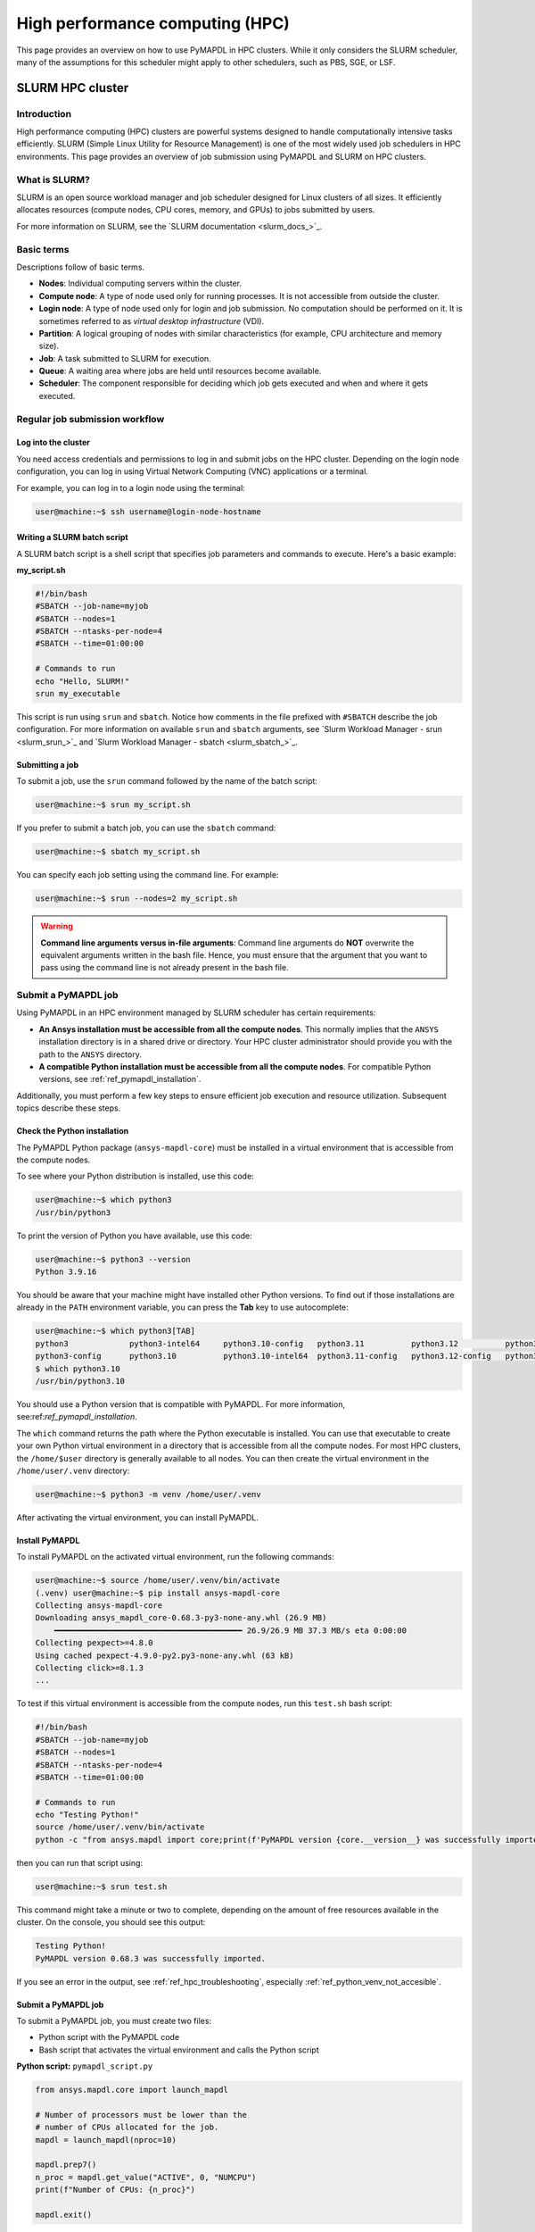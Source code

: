 
.. _ref_hpc:


********************************
High performance computing (HPC)
********************************

This page provides an overview on how to use PyMAPDL in HPC clusters.
While it only considers the SLURM scheduler, many of the assumptions for this scheduler might apply to other schedulers, such as PBS, SGE, or LSF.



.. _ref_hpc_slurm:

=================
SLURM HPC cluster
=================

Introduction
============

High performance computing (HPC) clusters are powerful systems designed to handle
computationally intensive tasks efficiently. SLURM (Simple Linux Utility for Resource
Management) is one of the most widely used job schedulers in HPC environments. This
page provides an overview of job submission using PyMAPDL and
SLURM on HPC clusters.


What is SLURM?
==============

SLURM is an open source workload manager and job scheduler designed for Linux
clusters of all sizes. It efficiently allocates resources (compute nodes, CPU
cores, memory, and GPUs) to jobs submitted by users.

For more information on SLURM, see the `SLURM documentation <slurm_docs_>`_.

Basic terms
===========

Descriptions follow of basic terms.

- **Nodes**: Individual computing servers within the cluster.
- **Compute node**: A type of node used only for running processes.
  It is not accessible from outside the cluster.
- **Login node**: A type of node used only for login and job submission.
  No computation should be performed on it. It is sometimes referred to as
  *virtual desktop infrastructure* (VDI).
- **Partition**: A logical grouping of nodes with similar characteristics (for
  example, CPU architecture and memory size).
- **Job**: A task submitted to SLURM for execution.
- **Queue**: A waiting area where jobs are held until resources become available.
- **Scheduler**: The component responsible for deciding which job gets
  executed and when and where it gets executed.


Regular job submission workflow
===============================

.. _ref_hpc_login:

Log into the cluster
--------------------

You need access credentials and permissions to log in and submit jobs on the HPC cluster.
Depending on the login node configuration, you can log in using Virtual Network
Computing (VNC) applications or a terminal.

For example, you can log in to a login node using the terminal:

.. code-block:: console

    user@machine:~$ ssh username@login-node-hostname


Writing a SLURM batch script
----------------------------

A SLURM batch script is a shell script that specifies
job parameters and commands to execute. Here's a basic example:

**my_script.sh**

.. code-block:: bash

    #!/bin/bash
    #SBATCH --job-name=myjob
    #SBATCH --nodes=1
    #SBATCH --ntasks-per-node=4
    #SBATCH --time=01:00:00

    # Commands to run
    echo "Hello, SLURM!"
    srun my_executable


This script is run using ``srun`` and ``sbatch``.
Notice how comments in the file prefixed with ``#SBATCH`` describe the job configuration.
For more information on available ``srun`` and ``sbatch``
arguments, see `Slurm Workload Manager - srun <slurm_srun_>`_ and
`Slurm Workload Manager - sbatch <slurm_sbatch_>`_.

Submitting a job
----------------
To submit a job, use the ``srun`` command followed by the name of
the batch script:

.. code-block:: console

    user@machine:~$ srun my_script.sh

If you prefer to submit a batch job, you can use the ``sbatch`` command:

.. code-block:: console

    user@machine:~$ sbatch my_script.sh

You can specify each job setting using the command line. For example:

.. code-block:: console

    user@machine:~$ srun --nodes=2 my_script.sh

.. warning:: **Command line arguments versus in-file arguments**:
    Command line arguments do **NOT** overwrite the equivalent arguments
    written in the bash file. Hence, you must ensure that the argument that you
    want to pass using the command line is not already present in the bash file.


.. _ref_hpc_pymapdl_job:

Submit a PyMAPDL job
====================

Using PyMAPDL in an HPC environment managed by SLURM scheduler has certain requirements:

* **An Ansys installation must be accessible from all the compute nodes**.
  This normally implies that the ``ANSYS`` installation directory is in a
  shared drive or directory. Your HPC cluster administrator
  should provide you with the path to the ``ANSYS`` directory.

* **A compatible Python installation must be accessible from all the compute nodes**.
  For compatible Python versions, see :ref:`ref_pymapdl_installation`.

Additionally, you must perform a few key steps to ensure efficient job
execution and resource utilization. Subsequent topics describe these steps.

Check the Python installation
-----------------------------

The PyMAPDL Python package (``ansys-mapdl-core``) must be installed in a virtual
environment that is accessible from the compute nodes.

To see where your Python distribution is installed, use this code:

.. code-block:: console

    user@machine:~$ which python3
    /usr/bin/python3

To print the version of Python you have available, use this code:

.. code-block:: console

    user@machine:~$ python3 --version
    Python 3.9.16

You should be aware that your machine might have installed other Python versions.
To find out if those installations are already in the ``PATH`` environment variable,
you can press the **Tab** key to use autocomplete:

.. code-block:: console

    user@machine:~$ which python3[TAB]
    python3             python3-intel64     python3.10-config   python3.11          python3.12          python3.8           python3.8-intel64   python3.9-config
    python3-config      python3.10          python3.10-intel64  python3.11-config   python3.12-config   python3.8-config    python3.9
    $ which python3.10
    /usr/bin/python3.10

You should use a Python version that is compatible with PyMAPDL.
For more information, see:ref:`ref_pymapdl_installation`.

The ``which`` command returns the path where the Python executable is installed.
You can use that executable to create your own Python virtual environment in a directory
that is accessible from all the compute nodes.
For most HPC clusters, the ``/home/$user`` directory is generally available to all nodes.
You can then create the virtual environment in the ``/home/user/.venv`` directory:

.. code-block:: console

    user@machine:~$ python3 -m venv /home/user/.venv

After activating the virtual environment, you can install PyMAPDL.


Install PyMAPDL
---------------

To install PyMAPDL on the activated virtual environment, run the following commands:

.. code-block:: console

    user@machine:~$ source /home/user/.venv/bin/activate
    (.venv) user@machine:~$ pip install ansys-mapdl-core
    Collecting ansys-mapdl-core
    Downloading ansys_mapdl_core-0.68.3-py3-none-any.whl (26.9 MB)
        ━━━━━━━━━━━━━━━━━━━━━━━━━━━━━━━━━━━━━━━━ 26.9/26.9 MB 37.3 MB/s eta 0:00:00
    Collecting pexpect>=4.8.0
    Using cached pexpect-4.9.0-py2.py3-none-any.whl (63 kB)
    Collecting click>=8.1.3
    ...

To test if this virtual environment is accessible from the compute nodes,
run this ``test.sh`` bash script:

.. code-block:: bash

    #!/bin/bash
    #SBATCH --job-name=myjob
    #SBATCH --nodes=1
    #SBATCH --ntasks-per-node=4
    #SBATCH --time=01:00:00

    # Commands to run
    echo "Testing Python!"
    source /home/user/.venv/bin/activate
    python -c "from ansys.mapdl import core;print(f'PyMAPDL version {core.__version__} was successfully imported.')"

then you can run that script using:

.. code-block:: console

    user@machine:~$ srun test.sh

This command might take a minute or two to complete, depending on the amount of free
resources available in the cluster.
On the console, you should see this output:

.. code-block:: text

    Testing Python!
    PyMAPDL version 0.68.3 was successfully imported.

If you see an error in the output, see :ref:`ref_hpc_troubleshooting`, especially
:ref:`ref_python_venv_not_accesible`.

Submit a PyMAPDL job
--------------------

To submit a PyMAPDL job, you must create two files:

- Python script with the PyMAPDL code
- Bash script that activates the virtual environment and calls the Python script

**Python script:** ``pymapdl_script.py``

.. code-block:: python

    from ansys.mapdl.core import launch_mapdl

    # Number of processors must be lower than the
    # number of CPUs allocated for the job.
    mapdl = launch_mapdl(nproc=10)

    mapdl.prep7()
    n_proc = mapdl.get_value("ACTIVE", 0, "NUMCPU")
    print(f"Number of CPUs: {n_proc}")

    mapdl.exit()


**Bash script:** ``job.sh``

.. code-block:: bash

    source /home/user/.venv/bin/activate
    python pymapdl_script.py

To start the simulation, you use this code:

.. code-block:: console

    user@machine:~$ srun job.sh


The bash script allows you to customize the environment before running the Python script.
This bash script performs such tasks as creating environment variables, moving to
different directories, and printing to ensure your configuration is correct. However,
this bash script is not mandatory.
You can avoid having the ``job.sh`` bash script if the virtual environment is activated
and you pass all the environment variables to the job:

.. code-block:: console

    user@machine:~$ source /home/user/.venv/bin/activate
    (.venv) user@machine:~$ srun python pymapdl_script.py --export=ALL


The ``--export=ALL`` argument might not be needed, depending on the cluster configuration.
Furthermore, you can omit the Python call in the preceding command if you include the
Python shebang (``#!/usr/bin/python3``) in the first line of the ``pymapdl_script.py`` script.

.. code-block:: console

    user@machine:~$ source /home/user/.venv/bin/activate
    (.venv) user@machine:~$ srun pymapdl_script.py --export=ALL

If you prefer to run the job in the background, you can use the ``sbatch``
command instead of the ``srun`` command. However, in this case, the Bash file is needed:

.. code-block:: console

    user@machine:~$ sbatch job.sh
    Submitted batch job 1

Here is the expected output of the job:

.. code-block:: text

    Number of CPUs: 10.0


Examples
========

For an example that uses a machine learning genetic algorithm in
an HPC system managed by SLURM scheduler, see :ref:`hpc_ml_ga_example`.


Monitoring jobs
===============

View the job queue
------------------

The ``squeue`` command displays information about jobs that are currently queued or
running on the system.

**Basic usage:**

.. code-block:: bash

    squeue

**To see jobs from a specific user:**

.. code-block:: bash

    squeue -u username

**To filter jobs by partition:**

.. code-block:: bash

    squeue -p partition_name

**Common options:**

- ``-l`` or ``--long``: Displays detailed information about each job.
- ``--start``: Predicts and shows the start times for pending jobs.

Control the jobs and configuration
----------------------------------

The ``scontrol`` command provides a way to view and modify the SLURM configuration and state.
It's a versatile tool for managing jobs, nodes, partitions, and more.

**Show information about a job:**

.. code-block:: bash

    scontrol show job <jobID>

**Show information about a node:**

.. code-block:: bash

    scontrol show node nodename

**Hold and release jobs:**

- To hold a job (stop it from starting): ``scontrol hold <jobID>``
- To release a job on hold: ``scontrol release <jobID>``

Cancel jobs
-----------

The ``scancel`` command cancels a running or pending job.

**Cancel a specific job:**

.. code-block:: bash

    scancel <jobID>

**Cancel all jobs of a specific user:**

.. code-block:: bash

    scancel -u username

**Cancel jobs by partition:**

.. code-block:: bash

    scancel -p partition_name

**Common options:**

- ``--name=jobname``: Cancels all jobs with a specific name.
- ``--state=pending``: Cancels all jobs in a specific state,
  such as all pending jobs as shown.

Report accounting Information
-----------------------------

The ``sacct`` account reports job or job step accounting information
about active or completed jobs.

**Basic usage:**

.. code-block:: bash

    sacct

**To see information about jobs from a specific user:**

.. code-block:: bash

    sacct -u username

**To show information about a specific job or job range:**

.. code-block:: bash

    sacct -j <jobID>
    sacct -j <jobID_1>,<jobID_2>

**Common options:**

- ``--format``: Specifies which fields to display.
  For example, ``--format=JobID,JobName,State``.
- ``-S`` and ``-E``: Sets the start and end times for the report.
  For example, ``-S 2023-01-01 -E 2023-01-31``.

For more information, see the SLURM documentation
or use the ``man`` command (for example, ``man squeue``) to explore all available
options and their usage.


Best practices
==============
- Optimize resource usage to minimize job wait times and maximize cluster efficiency.
- Regularly monitor job queues and system resources to identify potential bottlenecks.
- Follow naming conventions for batch scripts and job names to maintain organization.
- Keep batch scripts and job submissions concise and well-documented
  for reproducibility and troubleshooting.

.. _ref_hpc_troubleshooting:

Troubleshooting
===============

Debugging jobs
--------------
- Use ``--output`` and ``--error`` directives in batch scripts to capture
  standard output and error messages.

- Check SLURM logs for error messages and debugging information.


.. _ref_python_venv_not_accesible:

Python virtual environment is not accessible
--------------------------------------------
If there is an error while testing the Python installation, it might mean
that the Python environment is not accessible to the compute nodes.
For example, in the following output, PyMAPDL could not be found, meaning that the script
is not using the virtual environment (``/home/user/.venv``):

.. code-block:: console

    user@machine:~$ srun test.sh
    Testing Python!
    Traceback (most recent call last):
    File "<string>", line 1, in <module>
    ImportError: No module named ansys.mapdl

This could be for a number of reasons. One of them is that the system Python distribution
used to create the virtual environment is not accessible from the compute nodes
due to one of these reasons:

- The virtual environment has been created in a
  directory that is not accessible from the nodes.
- The virtual environment has been created from a Python
  executable that is not available to the compute nodes.
  Hence, the virtual environment is not activated. For
  example, you might be creating the virtual environment
  using Python 3.10, but only Python 3.8 is available
  from the compute nodes.

You can test which Python executable the cluster is using by starting an interactive session in
a compute node with this code:

.. code-block:: console

    user@machine:~$ srun --pty /bin/bash
    user@compute_node_01:~$ compgen -c | grep python # List all commands starting with python

.. the approach to solve this comes from:
   https://stackoverflow.com/questions/64188693/problem-with-python-environment-and-slurm-srun-sbatch

Many HPC infrastructures use environment managers to load and unload
software packages using modules and environment variables.
Hence, you might want to make sure that the correct module is loaded in your script.
For information on two of the most common environment managers, see the
`Modules documentation <modules_docs_>`_ and `Lmod documentation <lmod_docs_>`_.
Check your cluster documentation to know which environment
manager is being using and how to load Python with it.
If you find any issue, you should contact your cluster administrator.

If there is not a suitable Python version accessible from the
compute nodes, you might have to request your HPC cluster
administrator to have a suitable Python version installed on all
compute nodes.
If this is not an option, see :ref:`ref_ansys_provided_python`.

.. _ref_ansys_provided_python:

Using the Ansys-provided Python installation
--------------------------------------------

**For development purposes only**

In certain HPC environments the possibility of installing a different Python version
is limited for security reasons. In such cases, the Python distribution available in
the Ansys installation can be used.
This Python distribution is a customized Python (CPython)
version for Ansys products use only. Its use is **discouraged**
except for very advanced users and special use cases.

This Python distribution is in the following directory, where
``%MAPDL_VERSION%`` is the three-digit Ansys version:

.. code-block:: text

    /ansys_inc/v%MAPDL_VERSION%/commonfiles/CPython/3_10/linx64/Release/python

For example, here is the directory for Ansys 2024 R2:

.. code-block:: text

    /ansys_inc/v242/commonfiles/CPython/3_10/linx64/Release/python


In Ansys 2024 R1 and later, the unified installer includes CPython 3.10.
Earlier versions include CPython 3.7 (``/commonfiles/CPython/3_7/linx64/Release/python``).

Because the Ansys installation must be available to all
the compute nodes to run simulations using them, this
Python distribution is normally also available to the
compute nodes. Hence, you can use it to create your
own virtual environment.

Due to the particularities of this Python distribution, you must
follow these steps to create a virtual environment accessible to
the compute nodes:

#. Set the Python path environment variable:

   .. code-block:: console

      user@machine:~$ export PY_PATH=/ansys_inc/v241/commonfiles/CPython/3_10/linx64/Release/Python

#. For only Ansys 2024 R1 and earlier, patch the ``PATH`` and ``LD_LIBRARY_PATH``
   environment variables:

   .. code-block:: console

      user@machine:~$ PATH=$PY_PATH/bin:$PATH  # Patching path
      user@machine:~$ LD_LIBRARY_PATH=$PY_PATH/lib:$LD_LIBRARY_PATH  # Patching LD_LIBRARY_PATH

#. On the same terminal, create your own virtual
   environment and activate it:

   .. code-block:: console

      user@machine:~$ $PY_PATH -m venv /home/user/.venv
      user@machine:~$ source /home/user/.venv

4. Install PyMAPDL:

   .. code-block:: console

      (.venv) user@machine:~$ python -m pip install ansys-mapdl-core

5. Use it to launch simulations, using ``srun``:

   .. code-block:: console

      (.venv) user@machine:~$ srun pymapdl_script.py

   or ``sbatch``:

   .. code-block:: console

      (.venv) user@machine:~$ sbatch job.sh
      Submitted batch job 1


Advanced configuration
======================

The following topics provide some advanced ideas for you to
explore when using PyMAPDL on HPC clusters.

Advanced job management
-----------------------

Job dependencies
~~~~~~~~~~~~~~~~
Specify dependencies between jobs using the ``--dependency`` flag.
Jobs can depend on completion, failure, or other criteria of previously submitted jobs.

Array jobs
~~~~~~~~~~

Submit multiple jobs as an array using the ``--array`` flag. Each array
element corresponds to a separate job, allowing for parallel execution of similar tasks.

Job arrays with dependencies
~~~~~~~~~~~~~~~~~~~~~~~~~~~~
Combine array jobs with dependencies for complex job
scheduling requirements. This allows for parallel execution while maintaining dependencies
between individual tasks.

Resource allocation and request
-------------------------------

Specify resources
~~~~~~~~~~~~~~~~~
Use SLURM directives in batch scripts to specify required
resources such as number of nodes, CPU cores, memory, and time limit.

Request resources
~~~~~~~~~~~~~~~~~
Use the ``--constraint`` flag to request specific hardware
configurations (for example, CPU architecture) or the ``--gres`` flag for requesting generic
resources like GPUs.

Resource Limits
~~~~~~~~~~~~~~~
Set resource limits for individual jobs using directives such as
``--cpus-per-task``, ``--mem``, and ``--time``.

